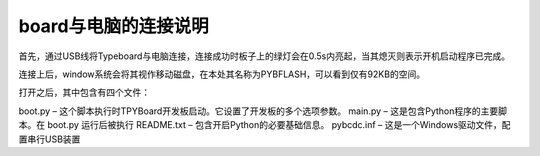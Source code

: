 ﻿board与电脑的连接说明
================

首先，通过USB线将Typeboard与电脑连接，连接成功时板子上的绿灯会在0.5s内亮起，当其熄灭则表示开机启动程序已完成。

.. image:: https://github.com/tian0927/hello-world/raw/master/control.png

连接上后，window系统会将其视作移动磁盘，在本处其名称为PYBFLASH，可以看到仅有92KB的空间。

.. image:: https://github.com/tian0927/hello-world/raw/master/图片2.png


打开之后，其中包含有四个文件：


.. image:: https://github.com/tian0927/hello-world/raw/master/图片3.png


boot.py – 这个脚本执行时TPYBoard开发板启动。它设置了开发板的多个选项参数。 
main.py – 这是包含Python程序的主要脚本。在 boot.py 运行后被执行 
README.txt – 包含开启Python的必要基础信息。 
pybcdc.inf – 这是一个Windows驱动文件，配置串行USB装置
